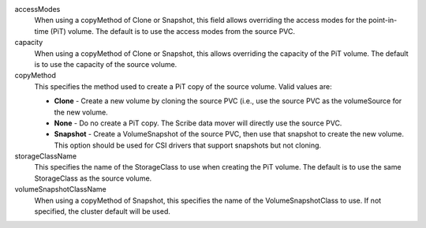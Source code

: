 .. These are the descriptions for the common volume handling options

accessModes
   When using a copyMethod of Clone or Snapshot, this field allows overriding
   the access modes for the point-in-time (PiT) volume. The default is to use the
   access modes from the source PVC.
capacity
   When using a copyMethod of Clone or Snapshot, this allows overriding the
   capacity of the PiT volume. The default is to use the capacity of the source
   volume.
copyMethod
   This specifies the method used to create a PiT copy of the source volume.
   Valid values are:

   - **Clone** - Create a new volume by cloning the source PVC (i.e., use the
     source PVC as the volumeSource for the new volume.
   - **None** - Do no create a PiT copy. The Scribe data mover will directly use
     the source PVC.
   - **Snapshot** - Create a VolumeSnapshot of the source PVC, then use that
     snapshot to create the new volume. This option should be used for CSI
     drivers that support snapshots but not cloning.
storageClassName
   This specifies the name of the StorageClass to use when creating the PiT
   volume. The default is to use the same StorageClass as the source volume.
volumeSnapshotClassName
   When using a copyMethod of Snapshot, this specifies the name of the
   VolumeSnapshotClass to use. If not specified, the cluster default will be
   used.
